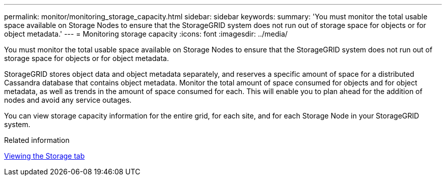 ---
permalink: monitor/monitoring_storage_capacity.html
sidebar: sidebar
keywords: 
summary: 'You must monitor the total usable space available on Storage Nodes to ensure that the StorageGRID system does not run out of storage space for objects or for object metadata.'
---
= Monitoring storage capacity
:icons: font
:imagesdir: ../media/

[.lead]
You must monitor the total usable space available on Storage Nodes to ensure that the StorageGRID system does not run out of storage space for objects or for object metadata.

StorageGRID stores object data and object metadata separately, and reserves a specific amount of space for a distributed Cassandra database that contains object metadata. Monitor the total amount of space consumed for objects and for object metadata, as well as trends in the amount of space consumed for each. This will enable you to plan ahead for the addition of nodes and avoid any service outages.

You can view storage capacity information for the entire grid, for each site, and for each Storage Node in your StorageGRID system.

.Related information

xref:viewing_storage_tab.adoc[Viewing the Storage tab]
